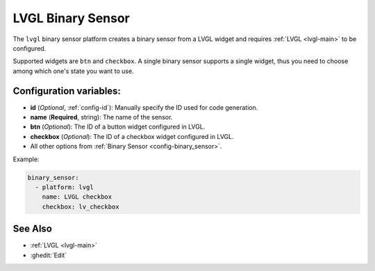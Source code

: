 LVGL Binary Sensor
==================

.. seo::
    :description: Instructions for setting up a LVGL widget binary sensor.
    :image: ../images/logo_lvgl.png

The ``lvgl`` binary sensor platform creates a binary sensor from a LVGL widget
and requires :ref:`LVGL <lvgl-main>` to be configured.

Supported widgets are ``btn`` and ``checkbox``. A single binary sensor supports
a single widget, thus you need to choose among which one's state you want to use.


Configuration variables:
------------------------

- **id** (*Optional*, :ref:`config-id`): Manually specify the ID used for code generation.
- **name** (**Required**, string): The name of the sensor.
- **btn** (*Optional*): The ID of a button widget configured in LVGL.
- **checkbox** (*Optional*): The ID of a checkbox widget configured in LVGL.
- All other options from :ref:`Binary Sensor <config-binary_sensor>`.


Example:

.. code-block:: yaml

    binary_sensor:
      - platform: lvgl
        name: LVGL checkbox
        checkbox: lv_checkbox

See Also
--------
- :ref:`LVGL <lvgl-main>`
- :ghedit:`Edit`

